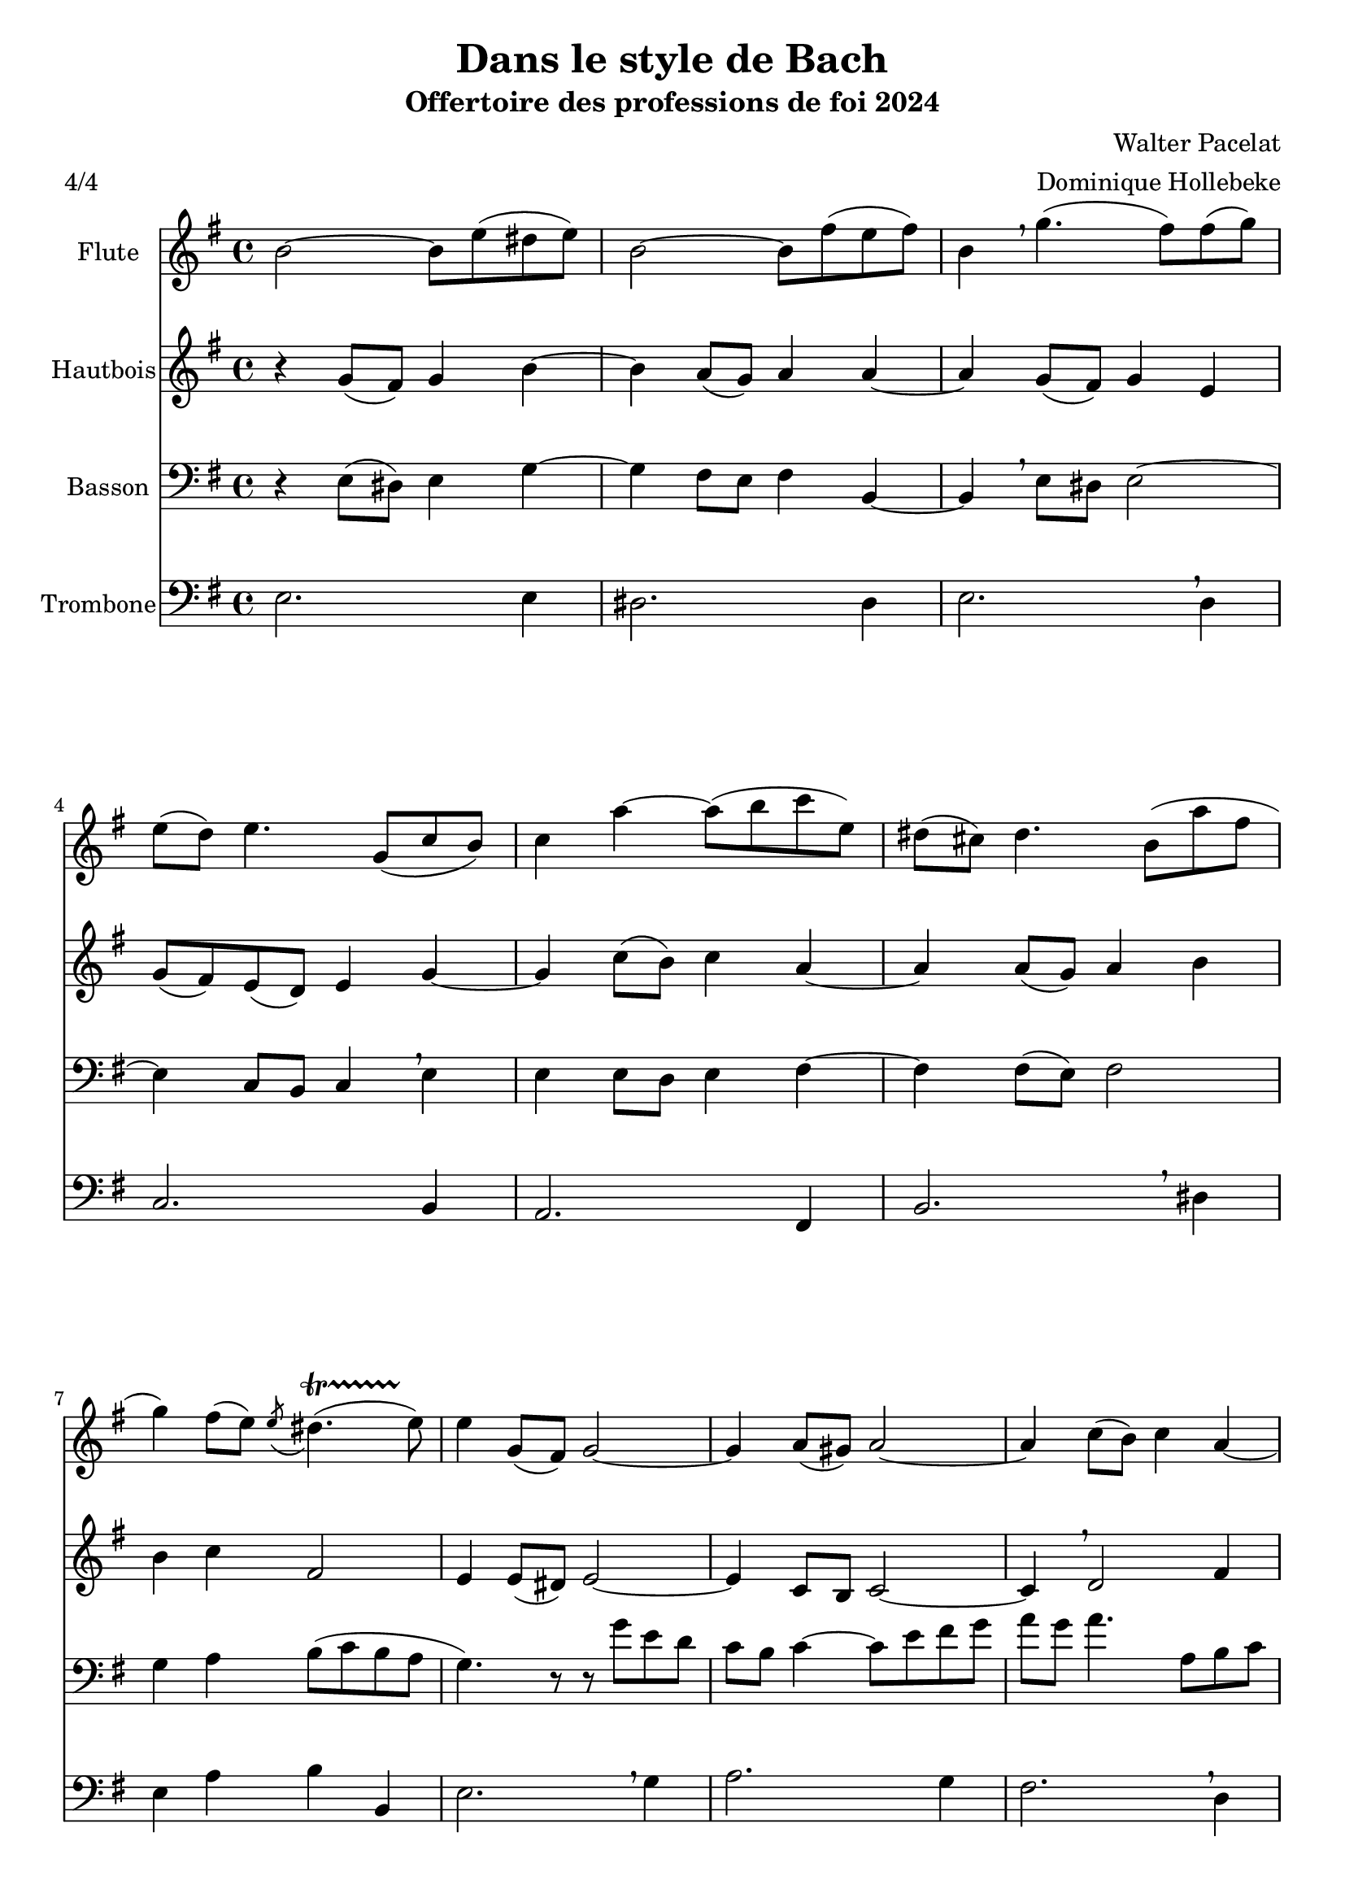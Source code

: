 \version "2.22.1"
\language "italiano"

\header {
  title = "Dans le style de Bach"
  subtitle = "Offertoire des professions de foi 2024"
  composer = "Walter Pacelat"
  arranger = "Dominique Hollebeke"
  meter = "4/4"
}

global = {
  \key mi \minor
  \time 4/4
}

flute = \relative do'' {
  \global
  si2 ~si8 mi ( red mi) |
  si2 ~si8 fad' ( mi fad ) |
  si,4 \breathe sol'4.( fad8) fad( sol ) |
  mi8( re) mi4. sol,8( do si) |
  do4 la' ~ la8( si do mi,) |
  red8( dod) red4. si8( la' fad |
  sol4) fad8( mi) \acciaccatura mi red4.( \startTrillSpan mi8) \stopTrillSpan |
  mi4 sol,8( fad) sol2 ~ |
  sol4 la8( sold) la2 ~ |
  la4 do8( si) do4 la ~ | \pageBreak
  la4 sol8 fad sol4 si ~ |
  si4 mi8( red) mi4 sol |
  do,4 la'8( sold la4) mi ~ |
  mi4 mi8( re mi4) la8( sol) |
  fad4 red si2 ~ |
  si4 do8( si) si4.( la8) |
  sol4 sol8( fad sol4) sold |
  la4 mi8( re) mi2 \breathe |
  do2 red4 fad |
  mi1 \fermata
  \bar "|."  
}

oboe = \relative do'' {
  \global
  r4 sol8( fad) sol4 si ~ |
  si4 la8( sol) la4 la ~ |
  la4 sol8( fad) sol4 mi |
  sol8( fad) mi( re) mi4 sol ~ |
  sol do8( si) do4 la ~ |
  la4 la8( sol) la4 si |
  si4 do fad,2 |
  mi4 mi8( red) mi2 ~ |
  mi4 do8 si do2 ~ |
  do4 \breathe re2 fad4 |
  re4 re8( do) re2 |
  mi4 \breathe sol8( fad) sol4 mi |
  mi2 do' ~ |
  do4 do8 si do2 |
  si4 la8 sol fad4 fad
  mi2 ~ mi4 red |
  mi4 r4 r8 mi' mi--( re) |
  re--( do) do--( si) si--( la) la--( sol) |
  sol--( fad) fad--( do') do--( si) si--( la) |
  sold1 \fermata
  
}

bassoon = \relative do {
  \global
  r4 mi8 ( red) mi4 sol ~ |
  sol4 fad8 mi fad4 si,4 ~ |
  si \breathe mi8 red mi2 ~ |
  mi4 do8 si do4 \breathe mi |
  mi4 mi8 re mi4 fad ~|
  fad4 fad8( mi ) fad2 |
  sol4 la si8( do si la |
  sol4.) r8 r8 sol' mi re |
  do8 si do4 ~ do8 mi fad sol |
  la sol la4. la,8si do
  do4 si8( la) si( re sol fad) |
  sol2 ~ sol8 mi do si |
  la8 mi do'4 ~ do8 si la sol |
  fad8 do la'4 ~la8 sol fad mi |
  red8( mi fad sol la do si la) |
  sol8( si la sol) \acciaccatura sol fad4.( \startTrillSpan mi8 )\stopTrillSpan |
  mi4 mi8( red) mi2 ~ |
  mi2 re8( do) do( si) |
  la2. \breathe do4 |
  si1 \fermata
  
}

trombone = \relative do {
  \global
  mi2. mi4 |
  red2. red4 |
  mi2. \breathe re4 |
  do2. si4 |
  la2. fad4 |
  si2. \breathe red4 |
  mi4 la si si, |
  mi2. \breathe sol4 |
  la2. sol4 |
  fad2. \breathe re4 |
  sol2. fad4 |
  mi2. \breathe re4 |
  do2. si4 |
  la2. \breathe la4 |
  si2. red4 |
  mi4 la, si si |
  mi,2. \breathe mi'4 |
  mi2. mi4 |
  mi2. \breathe mi4 |
  mi1 \fermata
}

flutePart = \new Staff \with {
  instrumentName = "Flute"
  midiInstrument = "flute"
} \flute

oboePart = \new Staff \with {
  instrumentName = "Hautbois"
  midiInstrument = "oboe"
} \oboe

bassoonPart = \new Staff \with {
  instrumentName = "Basson"
  midiInstrument = "bassoon"
} { \clef bass \bassoon }

trombonePart = \new Staff \with {
  instrumentName = "Trombone"
  midiInstrument = "trombone"
} { \clef bass \trombone }

  \score {
    <<
      \flutePart
      \oboePart
      \bassoonPart
      \trombonePart
    >>
    \layout {
      \context{
        \Staff
        \override BreathingSign.text = \markup { \musicglyph "comma" }
      }
    }
    \midi {
      \tempo 4=88
    }
  }